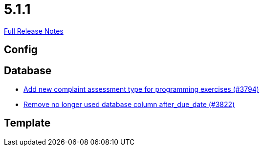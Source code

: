 // SPDX-FileCopyrightText: 2023 Artemis Changelog Contributors
//
// SPDX-License-Identifier: CC-BY-SA-4.0

= 5.1.1

link:https://github.com/ls1intum/Artemis/releases/tag/5.1.1[Full Release Notes]

== Config



== Database

* link:https://www.github.com/ls1intum/Artemis/commit/be774cc57fa94b1b07e99adb5ca649caa36451c2/[Add new complaint assessment type for programming exercises (#3794)]
* link:https://www.github.com/ls1intum/Artemis/commit/2b7d89eef52c2c8232c01eacaef8a6417bf46d73/[Remove no longer used database column after_due_date (#3822)]


== Template

